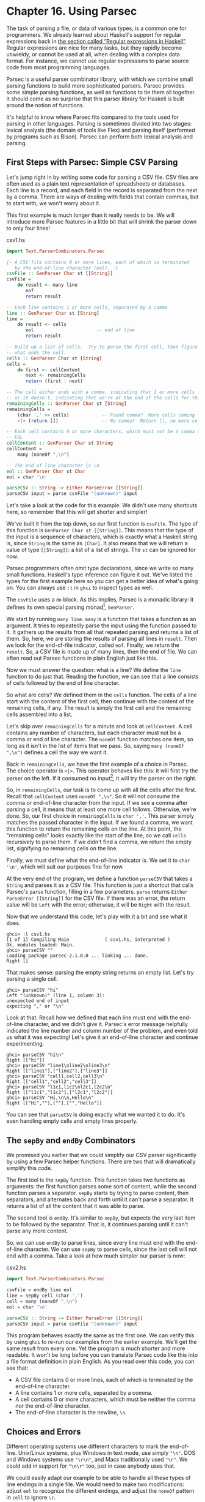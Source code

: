 * Chapter 16. Using Parsec

The task of parsing a file, or data of various types, is a common
one for programmers. We already learned about Haskell's support
for regular expressions back in
[[file:efficient-file-processing-regular-expressions-and-file-name-matching.html#glob.regex][the section called “Regular expressions in Haskell”]]. Regular
expressions are nice for many tasks, but they rapidly become
unwieldy, or cannot be used at all, when dealing with a complex
data format. For instance, we cannot use regular expressions to
parse source code from most programming languages.

Parsec is a useful parser combinator library, with which we
combine small parsing functions to build more sophisticated
parsers. Parsec provides some simple parsing functions, as well as
functions to tie them all together. It should come as no surprise
that this parser library for Haskell is built around the notion of
functions.

It's helpful to know where Parsec fits compared to the tools used
for parsing in other languages. Parsing is sometimes divided into
two stages: lexical analysis (the domain of tools like Flex) and
parsing itself (performed by programs such as Bison). Parsec can
perform both lexical analysis and parsing.

** First Steps with Parsec: Simple CSV Parsing

Let's jump right in by writing some code for parsing a CSV file.
CSV files are often used as a plain text representation of
spreadsheets or databases. Each line is a record, and each field
in the record is separated from the next by a comma. There are
ways of dealing with fields that contain commas, but to start
with, we won't worry about it.

This first example is much longer than it really needs to be. We
will introduce more Parsec features in a little bit that will
shrink the parser down to only four lines!

#+CAPTION: csv1.hs
#+BEGIN_SRC haskell
import Text.ParserCombinators.Parsec

{- A CSV file contains 0 or more lines, each of which is terminated
   by the end-of-line character (eol). -}
csvFile :: GenParser Char st [[String]]
csvFile =
    do result <- many line
       eof
       return result

-- Each line contains 1 or more cells, separated by a comma
line :: GenParser Char st [String]
line =
    do result <- cells
       eol                       -- end of line
       return result

-- Build up a list of cells.  Try to parse the first cell, then figure out 
-- what ends the cell.
cells :: GenParser Char st [String]
cells =
    do first <- cellContent
       next <- remainingCells
       return (first : next)

-- The cell either ends with a comma, indicating that 1 or more cells follow,
-- or it doesn't, indicating that we're at the end of the cells for this line
remainingCells :: GenParser Char st [String]
remainingCells =
    (char ',' >> cells)            -- Found comma?  More cells coming
    <|> (return [])                -- No comma?  Return [], no more cells

-- Each cell contains 0 or more characters, which must not be a comma or
-- EOL
cellContent :: GenParser Char st String
cellContent =
    many (noneOf ",\n")

-- The end of line character is \n
eol :: GenParser Char st Char
eol = char '\n'

parseCSV :: String -> Either ParseError [[String]]
parseCSV input = parse csvFile "(unknown)" input
#+END_SRC

Let's take a look at the code for this example. We didn't use many
shortcuts here, so remember that this will get shorter and
simpler!

We've built it from the top down, so our first function is
~csvFile~. The type of this function is
~GenParser Char st [[String]]~. This means that the type of the
input is a sequence of characters, which is exactly what a Haskell
string is, since ~String~ is the same as ~[Char]~. It also means
that we will return a value of type ~[[String]]~: a list of a list
of strings. The ~st~ can be ignored for now.

Parsec programmers often omit type declarations, since we write so
many small functions. Haskell's type inference can figure it out.
We've listed the types for the first example here so you can get a
better idea of what's going on. You can always use ~:t~ in ~ghci~
to inspect types as well.

The ~csvFile~ uses a ~do~ block. As this implies, Parsec is a
monadic library: it defines its own special parsing monad[fn:1],
~GenParser~.

We start by running ~many line~. ~many~ is a function that takes a
function as an argument. It tries to repeatedly parse the input
using the function passed to it. It gathers up the results from
all that repeated parsing and returns a list of them. So, here, we
are storing the results of parsing all lines in ~result~. Then we
look for the end-of-file indicator, called ~eof~. Finally, we
return the ~result~. So, a CSV file is made up of many lines, then
the end of file. We can often read out Parsec functions in plain
English just like this.

Now we must answer the question: what is a line? We define the
~line~ function to do just that. Reading the function, we can see
that a line consists of cells followed by the end of line
character.

So what are cells? We defined them in the ~cells~ function. The
cells of a line start with the content of the first cell, then
continue with the content of the remaining cells, if any. The
result is simply the first cell and the remaining cells assembled
into a list.

Let's skip over ~remainingCells~ for a minute and look at
~cellContent~. A cell contains any number of characters, but each
character must not be a comma or end of line character. The
~noneOf~ function matches one item, so long as it isn't in the
list of items that we pass. So, saying ~many (noneOf ",\n")~
defines a cell the way we want it.

Back in ~remainingCells~, we have the first example of a choice in
Parsec. The choice operator is ~<|>~. This operator behaves like
this: it will first try the parser on the left. If it consumed no
input[fn:2], it will try the parser on the right.

So, in ~remainingCells~, our task is to come up with all the cells
after the first. Recall that ~cellContent~ uses ~noneOf ",\n"~. So
it will not consume the comma or end-of-line character from the
input. If we see a comma after parsing a cell, it means that at
least one more cell follows. Otherwise, we're done. So, our first
choice in ~remainingCells~ is ~char ','~. This parser simply
matches the passed character in the input. If we found a comma, we
want this function to return the remaining cells on the line. At
this point, the "remaining cells" looks exactly like the start of
the line, so we call ~cells~ recursively to parse them. If we
didn't find a comma, we return the empty list, signifying no
remaining cells on the line.

Finally, we must define what the end-of-line indicator is. We set
it to ~char '\n'~, which will suit our purposes fine for now.

At the very end of the program, we define a function ~parseCSV~
that takes a ~String~ and parses it as a CSV file. This function
is just a shortcut that calls Parsec's ~parse~ function, filling
in a few parameters. ~parse~ returns
~Either ParseError [[String]]~ for the CSV file. If there was an
error, the return value will be ~Left~ with the error; otherwise,
it will be ~Right~ with the result.

Now that we understand this code, let's play with it a bit and see
what it does.

#+BEGIN_SRC screen
ghci> :l csv1.hs
[1 of 1] Compiling Main             ( csv1.hs, interpreted )
Ok, modules loaded: Main.
ghci> parseCSV ""
Loading package parsec-2.1.0.0 ... linking ... done.
Right []
#+END_SRC

That makes sense: parsing the empty string returns an empty list.
Let's try parsing a single cell.

#+BEGIN_SRC screen
ghci> parseCSV "hi"
Left "(unknown)" (line 1, column 3):
unexpected end of input
expecting "," or "\n"
#+END_SRC

Look at that. Recall how we defined that each line must end with
the end-of-line character, and we didn't give it. Parsec's error
message helpfully indicated the line number and column number of
the problem, and even told us what it was expecting! Let's give it
an end-of-line character and continue experimenting.

#+BEGIN_SRC screen
ghci> parseCSV "hi\n"
Right [["hi"]]
ghci> parseCSV "line1\nline2\nline3\n"
Right [["line1"],["line2"],["line3"]]
ghci> parseCSV "cell1,cell2,cell3\n"
Right [["cell1","cell2","cell3"]]
ghci> parseCSV "l1c1,l1c2\nl2c1,l2c2\n"
Right [["l1c1","l1c2"],["l2c1","l2c2"]]
ghci> parseCSV "Hi,\n\n,Hello\n"
Right [["Hi",""],[""],["","Hello"]]
#+END_SRC

You can see that ~parseCSV~ is doing exactly what we wanted it to
do. It's even handling empty cells and empty lines properly.

** The ~sepBy~ and ~endBy~ Combinators

We promised you earlier that we could simplify our CSV parser
significantly by using a few Parsec helper functions. There are
two that will dramatically simplify this code.

The first tool is the ~sepBy~ function. This function takes two
functions as arguments: the first function parses some sort of
content, while the second function parses a separator. ~sepBy~
starts by trying to parse content, then separators, and alternates
back and forth until it can't parse a separator. It returns a list
of all the content that it was able to parse.

The second tool is ~endBy~. It's similar to ~sepBy~, but expects
the very last item to be followed by the separator. That is, it
continues parsing until it can't parse any more content.

So, we can use ~endBy~ to parse lines, since every line must end
with the end-of-line character. We can use ~sepBy~ to parse cells,
since the last cell will not end with a comma. Take a look at how
much simpler our parser is now:

#+CAPTION: csv2.hs
#+BEGIN_SRC haskell
import Text.ParserCombinators.Parsec

csvFile = endBy line eol
line = sepBy cell (char ',')
cell = many (noneOf ",\n")
eol = char '\n'

parseCSV :: String -> Either ParseError [[String]]
parseCSV input = parse csvFile "(unknown)" input
#+END_SRC

This program behaves exactly the same as the first one. We can
verify this by using ~ghci~ to re-run our examples from the
earlier example. We'll get the same result from every one. Yet the
program is much shorter and more readable. It won't be long before
you can translate Parsec code like this into a file format
definition in plain English. As you read over this code, you can
see that:

- A CSV file contains 0 or more lines, each of which is terminated
  by the end-of-line character.
- A line contains 1 or more cells, separated by a comma.
- A cell contains 0 or more characters, which must be neither the
  comma nor the end-of-line character.
- The end-of-line character is the newline, ~\n~.

** Choices and Errors

Different operating systems use different characters to mark the
end-of-line. Unix/Linux systems, plus Windows in text mode, use
simply ~"\n"~. DOS and Windows systems use ~"\r\n"~, and Macs
traditionally used ~"\r"~. We could add in support for ~"\n\r"~
too, just in case anybody uses that.

We could easily adapt our example to be able to handle all these
types of line endings in a single file. We would need to make two
modifications: adjust ~eol~ to recognize the different endings,
and adjust the ~noneOf~ pattern in ~cell~ to ignore ~\r~.

This must be done carefully. Recall that our earlier definition of
~eol~ was simply ~char '\n'~. There is a parser called ~string~
that we can use to match the multi-character patterns. Let's start
by thinking of how we would add support for ~\n\r~.

Our first attempt might look like this:

#+CAPTION: csv3.hs
#+BEGIN_SRC haskell
-- This function is not correct!
eol = string "\n" <|> string "\n\r"
#+END_SRC

This isn't quite right. Recall that the ~<|>~ operator always
tries the left alternative first. Looking for the single character
~\n~ will match both types of line endings, so it will look to the
system that the following line begins with ~\r~. Not what we want.
Try it in ~ghci~:

#+BEGIN_SRC screen
ghci> :m Text.ParserCombinators.Parsec
ghci> let eol = string "\n" <|> string "\n\r"
Loading package parsec-2.1.0.0 ... linking ... done.
ghci> parse eol "" "\n"
Right "\n"
ghci> parse eol "" "\n\r"
Right "\n"
#+END_SRC

It may seem like the parser worked for both endings, but actually
looking at it this way, we can't tell. If it left something
un-parsed, we don't know, because we're not trying to consume
anything else from the input. So let's look for the end-of-file
after our end of line:

#+BEGIN_SRC screen
ghci> parse (eol >> eof) "" "\n\r"
Left (line 2, column 1):
unexpected "\r"
expecting end of input
ghci> parse (eol >> eof) "" "\n"
Right ()
#+END_SRC

As expected, we got an error from the ~\n\r~ ending. So the next
temptation may be to try it this way:

#+CAPTION: csv4.hs
#+BEGIN_SRC haskell
-- This function is not correct!
eol = string "\n\r" <|> string "\n"
#+END_SRC

This also isn't right. Recall that ~<|>~ only attempts the option
on the right if the option on the left consumed no input. But by
the time we are able to see if there is a ~\r~ after the ~\n~,
we've already consumed the ~\n~. This time, we fail on the other
case in ~ghci~:

#+BEGIN_SRC screen
ghci> :m Text.ParserCombinators.Parsec
ghci> let eol = string "\n\r" <|> string "\n"
Loading package parsec-2.1.0.0 ... linking ... done.
ghci> parse (eol >> eof) "" "\n\r"
Right ()
ghci> parse (eol >> eof) "" "\n"
Left (line 1, column 1):
unexpected end of input
expecting "\n\r"
#+END_SRC

We've stumbled upon the lookahead problem. It turns out that, when
writing parsers, it's often very convenient to be able to "look
ahead" at the data that's coming in. Parsec supports this, but
before showing you how to use it, let's see how you would have to
write this to get along without it. You'd have to manually expand
all the options after the ~\n~ like this:

#+CAPTION: csv5.hs
#+BEGIN_SRC haskell
eol =
    do char '\n'
       char '\r' <|> return '\n'
#+END_SRC

This function first looks for ~\n~. If it is found, then it will
look for ~\r~, consuming it if possible. Since the return type of
~char '\r'~ is a ~Char~, the alternative action is to simply
return a ~Char~ without attempting to parse anything. Parsec has a
function ~option~ that can also express this idiom as
~option '\n' (char '\r')~. Let's test this with ~ghci~.

#+BEGIN_SRC screen
ghci> :l csv5.hs
[1 of 1] Compiling Main             ( csv5.hs, interpreted )
Ok, modules loaded: Main.
ghci> parse (eol >> eof) "" "\n\r"
Loading package parsec-2.1.0.0 ... linking ... done.
Right ()
ghci> parse (eol >> eof) "" "\n"
Right ()
#+END_SRC

This time, we got the right result! But we could have done it
easier with Parsec's lookahead support.

*** Lookahead

Parsec has a function called ~try~ that is used to express
lookaheads. ~try~ takes one function, a parser. It applies that
parser. If the parser doesn't succeed, ~try~ behaves as if it
hadn't consumed any input at all. So, when you use ~try~ on the
left side of ~<|>~, Parsec will try the option on the right even
if the left side failed after consuming some input. ~try~ only has
an effect if it is on the left of a ~<|>~. Keep in mind, though,
that many functions use ~<|>~ internally. Here's a way to add
expanded end-of-line support to our CSV parser using ~try~:

#+CAPTION: csv6.hs
#+BEGIN_SRC haskell
import Text.ParserCombinators.Parsec

csvFile = endBy line eol
line = sepBy cell (char ',')
cell = many (noneOf ",\n\r")

eol =   try (string "\n\r")
    <|> try (string "\r\n")
    <|> string "\n"
    <|> string "\r"

parseCSV :: String -> Either ParseError [[String]]
parseCSV input = parse csvFile "(unknown)" input
#+END_SRC

Here we put both of the two-character endings first, and run both
tests under ~try~. Both of them occur to the left of a ~<|>~, so
they will do the right thing. We could have put ~string "\n"~
within a ~try~, but it wouldn't have altered any behavior since
they look at only one character anyway. We can load this up and
test the ~eol~ function in ~ghci~.

#+BEGIN_SRC screen
ghci> :l csv6.hs
[1 of 1] Compiling Main             ( csv6.hs, interpreted )
Ok, modules loaded: Main.
ghci> parse (eol >> eof) "" "\n\r"
Loading package parsec-2.1.0.0 ... linking ... done.
Right ()
ghci> parse (eol >> eof) "" "\n"
Right ()
ghci> parse (eol >> eof) "" "\r\n"
Right ()
ghci> parse (eol >> eof) "" "\r"
Right ()
#+END_SRC

All four endings were handled properly. You can also test the full
CSV parser with some different endings like this:

#+BEGIN_SRC screen
ghci> parseCSV "line1\r\nline2\nline3\n\rline4\rline5\n"
Right [["line1"],["line2"],["line3"],["line4"],["line5"]]
#+END_SRC

As you can see, this program even supports different line endings
within a single file.

*** Error Handling

At the beginning of this chapter, you saw how Parsec could
generate error messages that list the location where the error
occurred as well as what was expected. As parsers get more
complex, the list of what was expected can become cumbersome.
Parsec provides a way for you to specify custom error messages in
the event of parse failures.

Let's look at what happens when our current CSV parser encounters
an error:

#+BEGIN_SRC screen
ghci> parseCSV "line1"
Left "(unknown)" (line 1, column 6):
unexpected end of input
expecting ",", "\n\r", "\r\n", "\n" or "\r"
#+END_SRC

That's a pretty long, and technical, error message. We could make
an attempt to resolve this by using the monad ~fail~ function like
so:

#+CAPTION: csv7.hs
#+BEGIN_SRC haskell
eol =   try (string "\n\r")
    <|> try (string "\r\n")
    <|> string "\n"
    <|> string "\r"
    <|> fail "Couldn't find EOL"
#+END_SRC

Under ~ghci~, we can see the result:

#+BEGIN_SRC screen
ghci> :l csv7.hs
[1 of 1] Compiling Main             ( csv7.hs, interpreted )
Ok, modules loaded: Main.
ghci> parseCSV "line1"
Loading package parsec-2.1.0.0 ... linking ... done.
Left "(unknown)" (line 1, column 6):
unexpected end of input
expecting ",", "\n\r", "\r\n", "\n" or "\r"
Couldn't find EOL
#+END_SRC

We added to the error result, but didn't really help clean up the
output. Parsec has an ~<?>~ operator that is designed for just
these situations. It is similar to ~<|>~ in that it first tries
the parser on its left. Instead of trying another parser in the
event of a failure, it presents an error message. Here's how we'd
use it:

#+CAPTION: csv8.hs
#+BEGIN_SRC haskell
eol =   try (string "\n\r")
    <|> try (string "\r\n")
    <|> string "\n"
    <|> string "\r"
    <?> "end of line"
#+END_SRC

Now, when you generate an error, you'll get more helpful output:

#+BEGIN_SRC screen
ghci> :l csv8.hs
[1 of 1] Compiling Main             ( csv8.hs, interpreted )
Ok, modules loaded: Main.
ghci> parseCSV "line1"
Loading package parsec-2.1.0.0 ... linking ... done.
Left "(unknown)" (line 1, column 6):
unexpected end of input
expecting "," or end of line
#+END_SRC

That's pretty helpful! The general rule of thumb is that you put a
human description of what you're looking for to the right of
~<?>~.

** Extended Example: Full CSV Parser

Our earlier CSV examples have had an important flaw: they weren't
able to handle cells that contain a comma. CSV generating programs
typically put quotation marks around such data. But then you have
another problem: what to do if a cell contains a quotation mark
and a comma. In these cases, the embedded quotation marks are
doubled up.

Here is a full CSV parser. You can use this from ~ghci~, or if you
compile it to a standalone program, it will parse a CSV file on
standard input and convert it to a different format on output.

#+CAPTION: csv9.hs
#+BEGIN_SRC haskell
import Text.ParserCombinators.Parsec

csvFile = endBy line eol
line = sepBy cell (char ',')
cell = quotedCell <|> many (noneOf ",\n\r")

quotedCell = 
    do char '"'
       content <- many quotedChar
       char '"' <?> "quote at end of cell"
       return content

quotedChar =
        noneOf "\""
    <|> try (string "\"\"" >> return '"')

eol =   try (string "\n\r")
    <|> try (string "\r\n")
    <|> string "\n"
    <|> string "\r"
    <?> "end of line"

parseCSV :: String -> Either ParseError [[String]]
parseCSV input = parse csvFile "(unknown)" input

main =
    do c <- getContents
       case parse csvFile "(stdin)" c of
            Left e -> do putStrLn "Error parsing input:"
                         print e
            Right r -> mapM_ print r
#+END_SRC

That's a full-featured CSV parser in just 21 lines of code, plus
an additional 10 lines for the ~parseCSV~ and ~main~ utility
functions.

Let's look at the changes in this program from the previous
versions. First, a cell may now be either a bare cell or a
"quoted" cell. We give the ~quotedCell~ option first, because we
want to follow that path if the first character in a cell is the
quote mark.

The ~quotedCell~ begins and ends with a quote mark, and contains
zero or more characters. These characters can't be copied
directly, though, because they may contain embedded, doubled-up,
quote marks themselves. So we define a custom ~quotedChar~ to
process them.

When we're processing characters inside a quoted cell, we first
say ~noneOf "\""~. This will match and return any single character
as long as it's not the quote mark. Otherwise, if it is the quote
mark, we see if we have two of them in a row. If so, we return a
single quote mark to go on our result string.

Notice that ~try~ in ~quotedChar~ on the /right/ side of ~<|>~.
Recall that I said that ~try~ only has an effect if it is on the
left side of ~<|>~. This ~try~ does occur on the left side of a
~<|>~, but on the left of one that must be within the
implementation of ~many~.

This ~try~ is important. Let's say we are parsing a quoted cell,
and are getting towards the end of it. There will be another cell
following. So we will expect to see a quote to end the current
cell, followed by a comma. When we hit ~quotedChar~, we will fail
the ~noneOf~ test and proceed to the test that looks for two
quotes in a row. We'll also fail that one because we'll have a
quote, then a comma. If we hadn't used ~try~, we'd crash with an
error at this point, saying that it was expecting the second
quote, because the first quote was already consumed. Since we use
~try~, this is properly recognized as not a character that's part
of the cell, so it terminates the ~many quotedChar~ expression as
expected. Lookahead has once again proven very useful, and the
fact that it is so easy to add makes it a remarkable tool in
Parsec.

We can test this program with ~ghci~ over some quoted cells.

#+BEGIN_SRC screen
ghci> :l csv9.hs
[1 of 1] Compiling Main             ( csv9.hs, interpreted )
Ok, modules loaded: Main.
ghci> parseCSV "\"This, is, one, big, cell\"\n"
Loading package parsec-2.1.0.0 ... linking ... done.
Right [["This, is, one, big, cell"]]
ghci> parseCSV "\"Cell without an end\n"
Left "(unknown)" (line 2, column 1):
unexpected end of input
expecting "\"\"" or quote at end of cell
#+END_SRC

Let's run it over a real CSV file. Here's one generated by a
spreadsheet program:

#+BEGIN_SRC haskell
"Product","Price"
"O'Reilly Socks",10
"Shirt with ""Haskell"" text",20
"Shirt, ""O'Reilly"" version",20
"Haskell Caps",15
    
#+END_SRC

Now, we can run this under our test program and watch:

#+BEGIN_SRC screen
$ runhaskell csv9.hs < test.csv
["Product","Price"]
["O'Reilly Socks","10"]
["Shirt with \"Haskell\" text","20"]
["Shirt, \"O'Reilly\" version","20"]
["Haskell Caps","15"]
    
#+END_SRC

** Parsec and MonadPlus

Parsec's ~GenParser~ monad is an instance of the ~MonadPlus~
typeclass that we introduced in
[[file:programming-with-monads.html#monadcase.monadplus][the section called “Looking for alternatives”]]. The value ~mzero~
represents a parse failure, while ~mplus~ combines two alternative
parses into one, using ~(<|>)~.

#+CAPTION: ParsecPlus.hs
#+BEGIN_SRC haskell
instance MonadPlus (GenParser tok st) where
    mzero = fail "mzero"
    mplus = (<|>)
#+END_SRC

** Parsing an URL-encoded query string

When we introduced ~application/x-www-form-urlencoded~ text in
[[file:programming-with-monads.html#monadcase.urlencoded][the section called “Golfing practice: association lists”]], we
mentioned that we'd write a parser for these strings. We can
quickly and easily do this using Parsec.

Each key-value pair is separated by the ~&~ character.

#+CAPTION: FormParse.hs
#+BEGIN_SRC haskell
p_query :: CharParser () [(String, Maybe String)]
p_query = p_pair `sepBy` char '&'
#+END_SRC

Notice that in the type signature, we're using ~Maybe~ to
represent a value: the HTTP specification is unclear about whether
a key /must/ have an associated value, and we'd like to be able to
distinguish between “no value” and “empty value”.

#+CAPTION: FormParse.hs
#+BEGIN_SRC haskell
p_pair :: CharParser () (String, Maybe String)
p_pair = do
  name <- many1 p_char
  value <- optionMaybe (char '=' >> many p_char)
  return (name, value)
#+END_SRC

The ~many1~ function is similar to ~many~: it applies its parser
repeatedly, returning a list of their results. While ~many~ will
succeed and return an empty list if its parser never succeeds,
~many1~ will fail if its parser never succeeds, and will otherwise
return a list of at least one element.

The ~optionMaybe~ function modifies the behaviour of a parser. If
the parser fails, ~optionMaybe~ doesn't fail: it returns
~Nothing~. Otherwise, it wraps the parser's successful result with
~Just~. This gives us the ability to distinguish between “no
value” and “empty value”, as we mentioned above.

Individual characters can be encoded in one of several ways.

#+CAPTION: FormParse.hs
#+BEGIN_SRC haskell
p_char :: CharParser () Char
p_char = oneOf urlBaseChars
     <|> (char '+' >> return ' ')
     <|> p_hex

urlBaseChars = ['a'..'z']++['A'..'Z']++['0'..'9']++"$-_.!*'(),"

p_hex :: CharParser () Char
p_hex = do
  char '%'
  a <- hexDigit
  b <- hexDigit
  let ((d, _):_) = readHex [a,b]
  return . toEnum $ d
#+END_SRC

Some characters can be represented literally. Spaces are treated
specially, using a ~+~ character. Other characters must be encoded
as a ~%~ character followed by two hexadecimal digits. The
~Numeric~ module's ~readHex~ parses a hex string as a number.

#+BEGIN_SRC screen
ghci> parseTest p_query "foo=bar&a%21=b+c"
Loading package parsec-2.1.0.0 ... linking ... done.
[("foo",Just "bar"),("a!",Just "b c")]
#+END_SRC

As appealing and readable as this parser is, we can profit from
stepping back and taking another look at some of our building
blocks.

** Supplanting regular expressions for casual parsing

In many popular languages, people tend to put regular expressions
to work for “casual” parsing. They're notoriously tricky for this
purpose: hard to write, difficult to debug, nearly
incomprehensible after a few months of neglect, and provide no
error messages on failure.

If we can write compact Parsec parsers, we'll gain in readability,
expressiveness, and error reporting. Our parsers won't be as short
as regular expressions, but they'll be close enough to negate much
of the temptation of regexps.

** Parsing without variables

A few of our parsers above use ~do~ notation and bind the result
of an intermediate parse to a variable, for later use. One such
function is ~p_pair~.

#+CAPTION: FormParse.hs
#+BEGIN_SRC haskell
p_pair :: CharParser () (String, Maybe String)
p_pair = do
  name <- many1 p_char
  value <- optionMaybe (char '=' >> many p_char)
  return (name, value)
#+END_SRC

We can get rid of the need for explicit variables by using the
~liftM2~ combinator from ~Control.Monad~.

#+CAPTION: FormParse.hs
#+BEGIN_SRC haskell
p_pair_app1 =
    liftM2 (,) (many1 p_char) (optionMaybe (char '=' >> many p_char))
#+END_SRC

This parser has exactly the same type and behaviour as ~p_pair~,
but it's one line long. Instead of writing our parser in a
“procedural” style, we've simply switched to a programming style
that emphasises that we're /applying/ parsers and /combining/
their results.

We can take this applicative style of writing a parser much
further. In most cases, the extra compactness that we will gain
will /not/ come at any cost in readability, beyond the initial
effort of coming to grips with the idea.

** Applicative functors for parsing

The standard Haskell libraries include a module named
~Control.Applicative~, which we already encountered in
[[file:code-case-study-parsing-a-binary-data-format.html#binary.fmap][the section called “Infix use of fmap”]]. This module defines a
typeclass named ~Applicative~, which represents an /applicative
functor/. This is a little bit more structured than a functor, but
a little bit less than a monad. It also defines ~Alternative~,
which is similar to ~MonadPlus~

As usual, we think that the best way to introduce applicative
functors is by putting them to work. In theory, every monad is an
applicative functor, but not every applicative functor is a monad.
Because applicative functors were added to the standard Haskell
libraries long after monads, we often don't get an ~Applicative~
instance for free: frequently, we have to declare the monad we're
using to be ~Applicative~ or ~Alternative~.

To do this for Parsec, we'll write a small module that we can
import instead of the normal ~Parsec~ module.

#+CAPTION: ApplicativeParsec.hs
#+BEGIN_SRC haskell
module ApplicativeParsec
    (
      module Control.Applicative
    , module Text.ParserCombinators.Parsec
    ) where

import Control.Applicative
import Control.Monad (MonadPlus(..), ap)
-- Hide a few names that are provided by Applicative.
import Text.ParserCombinators.Parsec hiding (many, optional, (<|>))

-- The Applicative instance for every Monad looks like this.
instance Applicative (GenParser s a) where
    pure  = return
    (<*>) = ap

-- The Alternative instance for every MonadPlus looks like this.
instance Alternative (GenParser s a) where
    empty = mzero
    (<|>) = mplus
#+END_SRC

For convenience, our module's export section exports all the names
we imported from both the ~Applicative~ and ~Parsec~ modules.
Because we hid Parsec's version of ~(<|>)~ when importing, the one
that will be exported is from ~Control.Applicative~, as we would
like.

** Applicative parsing by example

We'll begin by rewriting our existing form parser from the bottom
up, beginning with ~p_hex~, which parses a hexadecimal escape
sequence. Here's the code in normal ~do~ notation style.

#+CAPTION: FormApp.hs
#+BEGIN_SRC haskell
p_hex :: CharParser () Char
p_hex = do
  char '%'
  a <- hexDigit
  b <- hexDigit
  let ((d, _):_) = readHex [a,b]
  return . toEnum $ d
#+END_SRC

And here's our applicative version.

#+CAPTION: FormApp.hs
#+BEGIN_SRC haskell
a_hex = hexify <$> (char '%' *> hexDigit) <*> hexDigit
    where hexify a b = toEnum . fst . head . readHex $ [a,b]
#+END_SRC

Although the individual parsers are mostly untouched, the
combinators that we're gluing them together with have changed. The
only familiar one is ~(<$>)~, which we already know is a synonym
for ~fmap~.

From our definition of ~Applicative~, we know that ~(<*>)~ is
~ap~.

The remaining unfamiliar combinator is ~(*>)~, which applies its
first argument, throws away its result, then applies the second
and returns its result. In other words, it's similar to ~(>>)~.

#+BEGIN_TIP
A handy tip about angle brackets

Before we continue, here's a useful aid for remembering what all
the angle brackets are for in the combinators from
~Control.Applicative~: if there's an angle bracket pointing to
some side, the result from that side should be used.

For example, ~(*>)~ returns the result on its right; ~(<*>)~
returns results from both sides; and ~(<*)~, which we have not yet
seen, returns the result on its left.
#+END_TIP

Although the concepts here should mostly be familiar from our
earlier coverage of functors and monads, we'll walk through this
function to explain what's happening. First, to get a grip on our
types, we'll hoist ~hexify~ to the top level and give it a
signature.

#+CAPTION: FormApp.hs
#+BEGIN_SRC haskell
hexify :: Char -> Char -> Char
hexify a b = toEnum . fst . head . readHex $ [a,b]
#+END_SRC

Parsec's ~hexDigit~ parser parses a single hexadecimal digit.

#+BEGIN_SRC screen
ghci> :type hexDigit
hexDigit :: CharParser st Char
#+END_SRC

Therefore, ~char '%' *> hexDigit~ has the same type, since ~(*>)~
returns the result on its right. (The ~CharParser~ type is nothing
more than a synonym for ~GenParser Char~.)

#+BEGIN_SRC screen
ghci> :type char '%' *> hexDigit
char '%' *> hexDigit :: GenParser Char st Char
#+END_SRC

The expression ~hexify <$> (char '%' *> hexDigit)~ is a parser
that matches a “%” character followed by hex digit, and whose
result is a function.

#+BEGIN_SRC screen
ghci> :type hexify <$> (char '%' *> hexDigit)
hexify <$> (char '%' *> hexDigit) :: GenParser Char st (Char -> Char)
#+END_SRC

Finally, ~(<*>)~ applies the parser on its left, then the parser
on its right, and applies the function that's the result of the
left parse to the value that's the result of the right.

If you've been able to follow this, then you understand the
~(<*>)~ and ~ap~ combinators: ~(<*>)~ is plain old ~($)~ lifted to
applicative functors, and ~ap~ the same thing lifted to monads.

#+BEGIN_SRC screen
ghci> :type ($)
($) :: (a -> b) -> a -> b
ghci> :type (<*>)
(<*>) :: (Applicative f) => f (a -> b) -> f a -> f b
ghci> :type ap
ap :: (Monad m) => m (a -> b) -> m a -> m b
#+END_SRC

Next, we'll consider the ~p_char~ parser.

#+CAPTION: FormApp.hs
#+BEGIN_SRC haskell
p_char :: CharParser () Char
p_char = oneOf urlBaseChars
     <|> (char '+' >> return ' ')
     <|> p_hex

urlBaseChars = ['a'..'z']++['A'..'Z']++['0'..'9']++"$-_.!*'(),"
#+END_SRC

This remains almost the same in an applicative style, save for
one piece of convenient notation.

#+CAPTION: FormApp.hs
#+BEGIN_SRC haskell
a_char = oneOf urlBaseChars
     <|> (' ' <$ char '+')
     <|> a_hex
#+END_SRC

Here, the ~(<$)~ combinator uses the value on the left if the
parser on the right succeeds.

Finally, the equivalent of ~p_pair_app1~ is almost identical.

#+CAPTION: FormParse.hs
#+BEGIN_SRC haskell
p_pair_app1 =
    liftM2 (,) (many1 p_char) (optionMaybe (char '=' >> many p_char))
#+END_SRC

All we've changed is the combinator we use for lifting: the
~liftA~ functions act in the same ways as their ~liftM~ cousins.

#+CAPTION: FormApp.hs
#+BEGIN_SRC haskell
a_pair :: CharParser () (String, Maybe String)
a_pair = liftA2 (,) (many1 a_char) (optionMaybe (char '=' *> many a_char))
#+END_SRC

** Parsing JSON data

To give ourselves a better feel for parsing with applicative
functors, and to explore a few more corners of Parsec, we'll write
a JSON parser that follows the definition in RFC 4627.

At the top level, a JSON value must be either an object or an
array.

#+CAPTION: JSONParsec.hs
#+BEGIN_SRC haskell
p_text :: CharParser () JValue
p_text = spaces *> text
     <?> "JSON text"
    where text = JObject <$> p_object
             <|> JArray <$> p_array
#+END_SRC

These are structurally similar, with an opening character,
followed by one or more items separated by commas, followed by a
closing character. We capture this similarity by writing a small
helper function.

#+CAPTION: JSONParsec.hs
#+BEGIN_SRC haskell
p_series :: Char -> CharParser () a -> Char -> CharParser () [a]
p_series left parser right =
    between (char left <* spaces) (char right) $
            (parser <* spaces) `sepBy` (char ',' <* spaces)
#+END_SRC

Here, we finally have a use for the ~(<*)~ combinator that we
introduced earlier. We use it to skip over any white space that
might follow certain tokens. With this ~p_series~ function,
parsing an array
is simple.

#+CAPTION: JSONParsec.hs
#+BEGIN_SRC haskell
p_array :: CharParser () (JAry JValue)
p_array = JAry <$> p_series '[' p_value ']'
#+END_SRC

Dealing with a JSON object is hardly more complicated, requiring
just a little additional effort to produce a name/value pair for
each of the object's fields.

#+CAPTION: JSONParsec.hs
#+BEGIN_SRC haskell
p_object :: CharParser () (JObj JValue)
p_object = JObj <$> p_series '{' p_field '}'
    where p_field = (,) <$> (p_string <* char ':' <* spaces) <*> p_value
#+END_SRC

Parsing an individual value is a matter of calling an existing
parser, then wrapping its result with the appropriate ~JValue~
constructor.

#+CAPTION: JSONParsec.hs
#+BEGIN_SRC haskell
p_value :: CharParser () JValue
p_value = value <* spaces
  where value = JString <$> p_string
            <|> JNumber <$> p_number
            <|> JObject <$> p_object
            <|> JArray <$> p_array
            <|> JBool <$> p_bool
            <|> JNull <$ string "null"
            <?> "JSON value"

p_bool :: CharParser () Bool
p_bool = True <$ string "true"
     <|> False <$ string "false"
#+END_SRC

The ~choice~ combinator allows us to represent this kind of
ladder-of-alternatives as a list. It returns the result of the
first parser to succeed.

#+CAPTION: JSONParsec.hs
#+BEGIN_SRC haskell
p_value_choice = value <* spaces
  where value = choice [ JString <$> p_string
                       , JNumber <$> p_number
                       , JObject <$> p_object
                       , JArray <$> p_array
                       , JBool <$> p_bool
                       , JNull <$ string "null"
                       ]
                <?> "JSON value"
#+END_SRC

This leads us to the two most interesting parsers, for numbers
and strings. We'll deal with numbers first, since they're simpler.

#+CAPTION: JSONParsec.hs
#+BEGIN_SRC haskell
p_number :: CharParser () Double
p_number = do s <- getInput
              case readSigned readFloat s of
                [(n, s')] -> n <$ setInput s'
                _         -> empty
#+END_SRC

Our trick here is to take advantage of Haskell's standard number
parsing library functions, which are defined in the ~Numeric~
module. The ~readFloat~ function reads an unsigned floating point
number, and ~readSigned~ takes a parser for an unsigned number and
turns it into a parser for possibly signed numbers.

Since these functions know nothing about Parsec, we have to work
with them specially. Parsec's ~getInput~ function gives us direct
access to Parsec's unconsumed input stream. If ~readSigned
readFloat~ succeeds, it returns both the parsed number and the
rest of the unparsed input. We then use ~setInput~ to give this
back to Parsec as its new unconsumed input stream.

Parsing a string isn't difficult, merely detailed.

#+CAPTION: JSONParsec.hs
#+BEGIN_SRC haskell
p_string :: CharParser () String
p_string = between (char '\"') (char '\"') (many jchar)
    where jchar = char '\\' *> (p_escape <|> p_unicode)
              <|> satisfy (`notElem` "\"\\")
#+END_SRC

We can parse and decode an escape sequence with the help of the
~choice~ combinator that we just met.

#+CAPTION: JSONParsec.hs
#+BEGIN_SRC haskell
p_escape = choice (zipWith decode "bnfrt\\\"/" "\b\n\f\r\t\\\"/")
    where decode c r = r <$ char c
#+END_SRC

Finally, JSON lets us encode a Unicode character in a string as
“~\u~” followed by four hexadecimal digits.

#+CAPTION: JSONParsec.hs
#+BEGIN_SRC haskell
p_unicode :: CharParser () Char
p_unicode = char 'u' *> (decode <$> count 4 hexDigit)
    where decode x = toEnum code
              where ((code,_):_) = readHex x
#+END_SRC

The only piece of functionality that applicative functors are
missing, compared to monads, is the ability to bind a value to a
variable, which we need here in order to be able to validate the
value we're trying to decode.

This is the one place in our parser that we've needed to use a
monadic function. This pattern extends to more complicated
parsers, too: only infrequently do we need the extra bit of power
that monads offer.

As we write this book, applicative functors are still quite new to
Haskell, and people are only beginning to explore the possible
uses for them beyond the realm of parsing.

** Parsing a HTTP request

As another example of applicative parsing, we will develop a basic
parser for HTTP requests.

#+CAPTION: HttpRequestParser.hs
#+BEGIN_SRC haskell
module HttpRequestParser
    (
      HttpRequest(..)
    , Method(..)
    , p_request
    , p_query
    ) where

import ApplicativeParsec
import Numeric (readHex)
import Control.Monad (liftM4)
import System.IO (Handle)
#+END_SRC

An HTTP request consists of a method, an identifier, a series of
headers, and an optional body. For simplicity, we'll focus on just
two of the six method types specified by the HTTP 1.1 standard. A
~POST~ method has a body; a ~GET~ has none.

#+CAPTION: HttpRequestParser.hs
#+BEGIN_SRC haskell
data Method = Get | Post
          deriving (Eq, Ord, Show)

data HttpRequest = HttpRequest {
      reqMethod :: Method
    , reqURL :: String
    , reqHeaders :: [(String, String)]
    , reqBody :: Maybe String
    } deriving (Eq, Show)
#+END_SRC

Because we're writing in an applicative style, our parser can be
both brief and readable. Readable, that is, if you're becoming
used to the applicative parsing notation.

#+CAPTION: HttpRequestParser.hs
#+BEGIN_SRC haskell
p_request :: CharParser () HttpRequest
p_request = q "GET" Get (pure Nothing)
        <|> q "POST" Post (Just <$> many anyChar)
  where q name ctor body = liftM4 HttpRequest req url p_headers body
            where req = ctor <$ string name <* char ' '
        url = optional (char '/') *>
              manyTill notEOL (try $ string " HTTP/1." <* oneOf "01")
              <* crlf
#+END_SRC

Briefly, the ~q~ helper function accepts a method name, the type
constructor to apply to it, and a parser for a request's optional
body. The ~url~ helper does not attempt to validate a URL, because
the HTTP specification does not specify what characters an URL
contain. The function just consumes input until either the line
ends or it reaches a HTTP version identifier.

*** Backtracking and its discontents

The ~try~ combinator has to hold onto input in case it needs to
restore it, so that an alternative parser can be used. This
practice is referred to as /backtracking/. Because ~try~ must save
input, it is expensive to use. Sprinkling a parser with
unnecessary uses of ~try~ is a very effective way to slow it down,
sometimes to the point of unacceptable performance.

The standard way to avoid the need for backtracking is to tidy up
a parser so that we can decide whether it will succeed or fail
using only a single token of input. In this case, the two parsers
consume the same initial tokens, so we turn them into a single
parser.

#+BEGIN_SRC screen
ghci> let parser = (++) <$> string "HT" <*> (string "TP" <|> string "ML")
ghci> parseTest parser "HTTP"
"HTTP"
ghci> parseTest parser "HTML"
"HTML"
#+END_SRC

Even better, Parsec gives us an improved error message if we
feed it non-matching input.

#+BEGIN_SRC screen
ghci> parseTest parser "HTXY"
parse error at (line 1, column 3):
unexpected "X"
expecting "TP" or "ML"
#+END_SRC

*** Parsing headers

Following the first line of a HTTP request is a series of zero or
more headers. A header begins with a field name, followed by a
colon, followed by the content. If the lines that follow begin
with spaces, they are treated as /continuations/ of the current
content.

#+CAPTION: HttpRequestParser.hs
#+BEGIN_SRC haskell
p_headers :: CharParser st [(String, String)]
p_headers = header `manyTill` crlf
  where header = liftA2 (,) fieldName (char ':' *> spaces *> contents)
        contents = liftA2 (++) (many1 notEOL <* crlf)
                               (continuation <|> pure [])
        continuation = liftA2 (:) (' ' <$ many1 (oneOf " \t")) contents
        fieldName = (:) <$> letter <*> many fieldChar
        fieldChar = letter <|> digit <|> oneOf "-_"

crlf :: CharParser st ()
crlf = (() <$ string "\r\n") <|> (() <$ newline)

notEOL :: CharParser st Char
notEOL = noneOf "\r\n"
#+END_SRC

*** Exercises

Our HTTP request parser is too simple to be useful in real
deployments. It is missing vital functionality, and is not
resistant to even the most basic denial of service attacks.

1. Make the parser honour the ~Content-Length~ field properly, if
   it is present.

2. A popular denial of service attack against naive web servers is
   simply to send unreasonably long headers. A single header might
   contain tens or hundreds of megabytes of garbage text, causing
   a server to run out of memory.

   Restructure the header parser so that it will fail if any line
   is longer than 4096 characters. It must fail immediately when
   this occurs; it cannot wait until the end of a line eventually
   shows up.

3. Add the ability to honour the ~Transfer-Encoding~: chunked
   header if it is present. See [[https://www.w3.org/Protocols/rfc2616/rfc2616-sec3.html#sec3.6.1][section 3.6.1 of RFC 2616]] for
   details.

4. Another popular attack is to open a connection and either leave
   it idle or send data extremely slowly. Write a wrapper in the
   ~IO~ monad that will invoke the parser. Use the
   ~System.Timeout~ module to close the connection if the parser
   has not completed within 30 seconds.

** Footnotes

[fn:1] For more on monads, refer to [[file:monads.html][Chapter 14, /Monads/]].

[fn:2] For information on dealing with choices that may consume
some input before failing, see [[file:using-parsec.html#parsec.lookahead][the section called “Lookahead”]].
